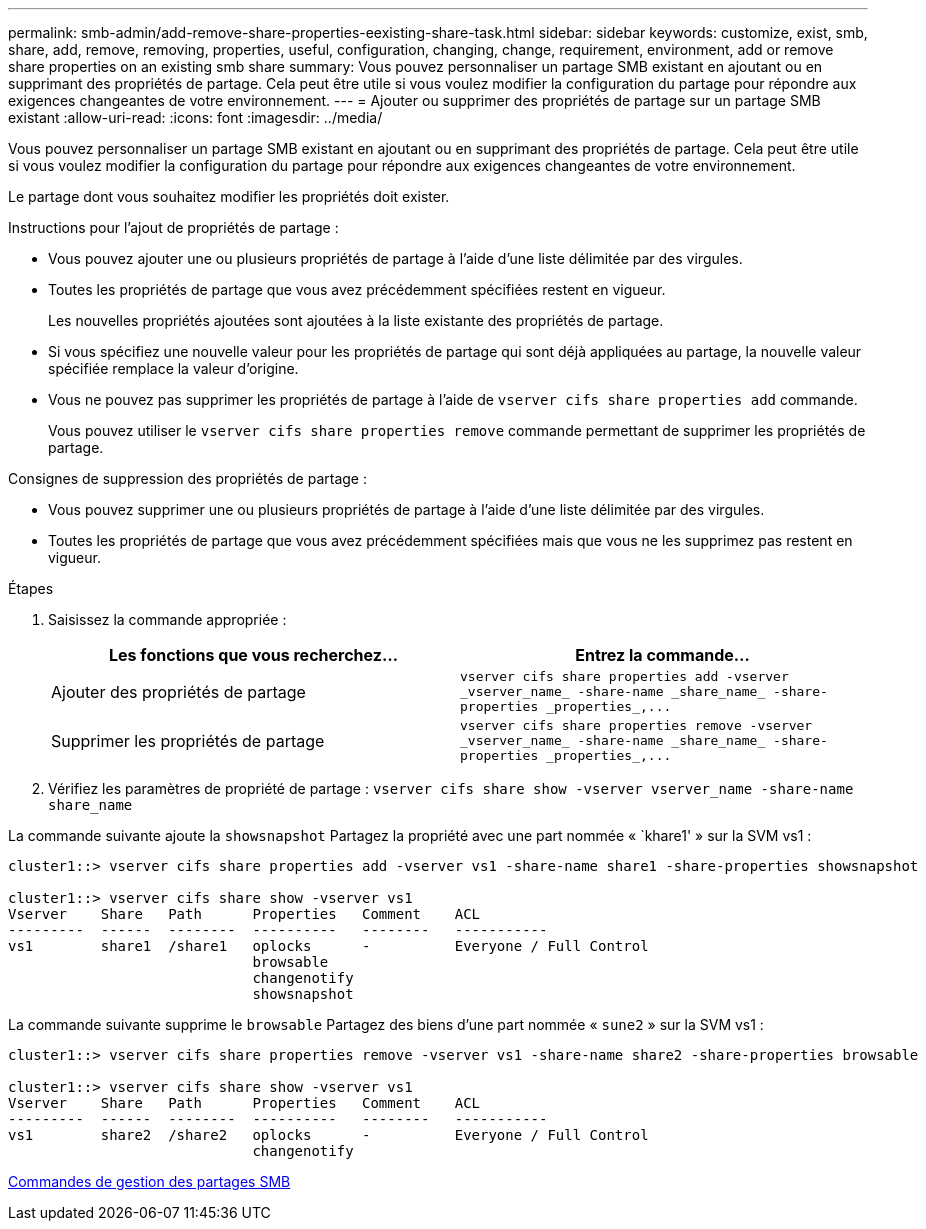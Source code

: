 ---
permalink: smb-admin/add-remove-share-properties-eexisting-share-task.html 
sidebar: sidebar 
keywords: customize, exist, smb, share, add, remove, removing, properties, useful, configuration, changing, change, requirement, environment, add or remove share properties on an existing smb share 
summary: Vous pouvez personnaliser un partage SMB existant en ajoutant ou en supprimant des propriétés de partage. Cela peut être utile si vous voulez modifier la configuration du partage pour répondre aux exigences changeantes de votre environnement. 
---
= Ajouter ou supprimer des propriétés de partage sur un partage SMB existant
:allow-uri-read: 
:icons: font
:imagesdir: ../media/


[role="lead"]
Vous pouvez personnaliser un partage SMB existant en ajoutant ou en supprimant des propriétés de partage. Cela peut être utile si vous voulez modifier la configuration du partage pour répondre aux exigences changeantes de votre environnement.

Le partage dont vous souhaitez modifier les propriétés doit exister.

Instructions pour l'ajout de propriétés de partage :

* Vous pouvez ajouter une ou plusieurs propriétés de partage à l'aide d'une liste délimitée par des virgules.
* Toutes les propriétés de partage que vous avez précédemment spécifiées restent en vigueur.
+
Les nouvelles propriétés ajoutées sont ajoutées à la liste existante des propriétés de partage.

* Si vous spécifiez une nouvelle valeur pour les propriétés de partage qui sont déjà appliquées au partage, la nouvelle valeur spécifiée remplace la valeur d'origine.
* Vous ne pouvez pas supprimer les propriétés de partage à l'aide de `vserver cifs share properties add` commande.
+
Vous pouvez utiliser le `vserver cifs share properties remove` commande permettant de supprimer les propriétés de partage.



Consignes de suppression des propriétés de partage :

* Vous pouvez supprimer une ou plusieurs propriétés de partage à l'aide d'une liste délimitée par des virgules.
* Toutes les propriétés de partage que vous avez précédemment spécifiées mais que vous ne les supprimez pas restent en vigueur.


.Étapes
. Saisissez la commande appropriée :
+
|===
| Les fonctions que vous recherchez... | Entrez la commande... 


 a| 
Ajouter des propriétés de partage
 a| 
`+vserver cifs share properties add -vserver _vserver_name_ -share-name _share_name_ -share-properties _properties_,...+`



 a| 
Supprimer les propriétés de partage
 a| 
`+vserver cifs share properties remove -vserver _vserver_name_ -share-name _share_name_ -share-properties _properties_,...+`

|===
. Vérifiez les paramètres de propriété de partage : `vserver cifs share show -vserver vserver_name -share-name share_name`


La commande suivante ajoute la `showsnapshot` Partagez la propriété avec une part nommée « `khare1' » sur la SVM vs1 :

[listing]
----
cluster1::> vserver cifs share properties add -vserver vs1 -share-name share1 -share-properties showsnapshot

cluster1::> vserver cifs share show -vserver vs1
Vserver    Share   Path      Properties   Comment    ACL
---------  ------  --------  ----------   --------   -----------
vs1        share1  /share1   oplocks      -          Everyone / Full Control
                             browsable
                             changenotify
                             showsnapshot
----
La commande suivante supprime le `browsable` Partagez des biens d'une part nommée « `sune2` » sur la SVM vs1 :

[listing]
----
cluster1::> vserver cifs share properties remove -vserver vs1 -share-name share2 -share-properties browsable

cluster1::> vserver cifs share show -vserver vs1
Vserver    Share   Path      Properties   Comment    ACL
---------  ------  --------  ----------   --------   -----------
vs1        share2  /share2   oplocks      -          Everyone / Full Control
                             changenotify
----
xref:commands-manage-shares-reference.adoc[Commandes de gestion des partages SMB]
